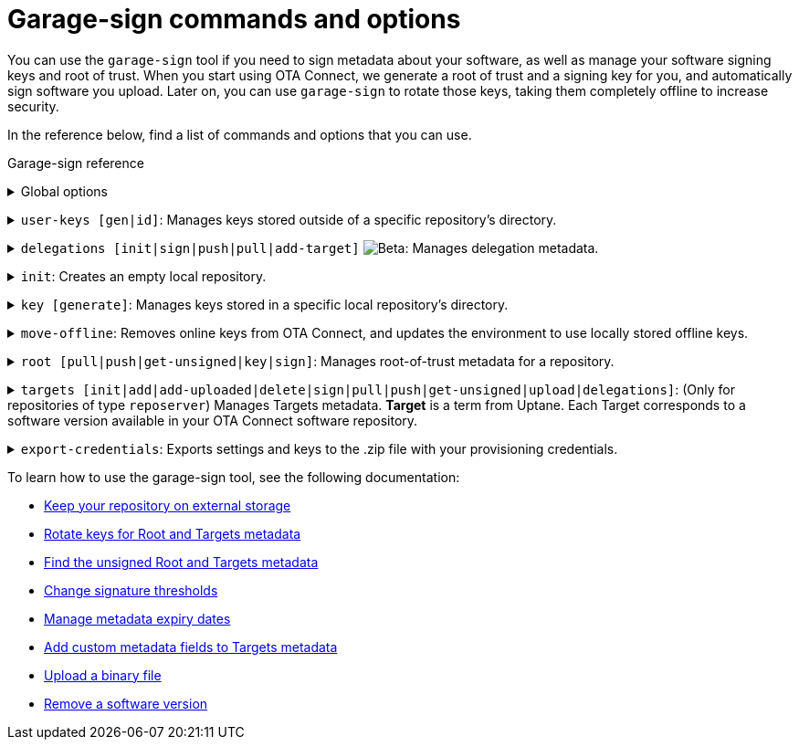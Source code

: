 = Garage-sign commands and options
:type: The type of key that you want to create: Ed25519 or RSA.
:keysize: The length of the key that you want to create, in bits. RSA 2048/4096 and Ed25519 are supported.
:key-name-text: The base filename for your keys. Generated files will be named `<key-name>.sec` and `<key-name>.pub`.
:keys-path: The path where this executable will look for keys. By default, it is the `user-keys` directory in the directory that you specified with the `--home-dir` command.
:inplace: Modifies the input .json file directly. If this option is not specified, it outputs the signed metadata to stdout.
:length: The length of the target, in bytes.
:version: The version string of the target.
:sha-256: The hash of the binary. For OSTree images, it is the root hash of the target commit.
:hardware-ids: The types of hardware with which this image is compatible.
:expires: The metadata expiry date. It is a UTC instant, such as `2020-01-01T00:01:00Z`.
:expire-after: The expiration delay in years, months, and days (each optional, but in that order), such as `1Y3M5D`.
:force: Skips sanity checking. For example, allows to set a date in the past.
:format: The format of the target: [`ostree`\|`binary`]
:url: (Optional) An external URL where the binary can be downloaded.

You can use the `garage-sign` tool if you need to sign metadata about your software, as well as manage your software signing keys and root of trust. When you start using OTA Connect, we generate a root of trust and a signing key for you, and automatically sign software you upload. Later on, you can use `garage-sign` to rotate those keys, taking them completely offline to increase security.

In the reference below, find a list of commands and options that you can use.

.Garage-sign reference
+++<details><summary>+++
Global options
+++ </summary><div> +++

[.release_notes]
[cols="15m,75a"]
|====================
| --help | Prints all available `garage-sign` commands and options.
| --version | Prints the current binary version.
| --verbose | Prints the verbose information for the execution.
| -h, --home-dir | The directory that you want to work with. By default, it is your current working directory.
|====================

+++</div></details>+++

+++<details><summary>+++
`user-keys [gen|id]`: Manages keys stored outside of a specific repository's directory.
+++ </summary><div> +++

+++<details><summary>+++
`user-keys gen`: Creates a key pair and stores it in a configurable location.
+++</summary><div>+++

[.release_notes]
[cols="15m,75a"]
|====================
| -t, --type | {type}
| --keysize | {keysize}
| -k, --key-name | {key-name-text}
|====================

+++</div></details>+++

+++<details><summary>+++
`user-keys id`: Calculates the Uptane key ID for a given public key.
+++</summary><div>+++

[.release_notes]
[cols="15m,75a"]
|====================
| -i, --input | The path to the file with your public key.
|====================

+++</div></details>+++

[.release_notes]
[cols="15m,75a"]
|====================
| -p, --keys-path | {keys-path}
|====================

+++</div></details>+++

+++<details><summary>+++
`delegations [init|sign|push|pull|add-target]` image:img::beta-icon.svg[Beta]: Manages delegation metadata.
+++</summary><div>+++

`delegations init`: Creates an empty .json file with delegation metadata that you can edit and sign.

+++<details><summary>+++
`delegations sign`: Signs delegation metadata.
+++</summary><div>+++

[.release_notes]
[cols="15m,75a"]
|====================
| -k, --key-name | The base name of the key to use for signing.
| -p, --keys-path | {keys-path}
| -i, --input | The path to the delegated Targets metadata file that you want to sign.
| -e, --inplace | {inplace}
|====================

+++</div></details>+++

+++<details><summary>+++
`delegations push`: Pushes delegation metadata to the server. Requires an initialized `tuf` repository.
+++</summary><div>+++

[.release_notes]
[cols="15m,75a"]
|====================
| -r, --repo | The name of your local repository. This repository should be a directory in your `tuf` repository. You can create the repository with the `init` command.
| -n, --name | The name of the delegation.
| -i, --input | The path to the signed .json file with delegations.
|====================

+++</div></details>+++

+++<details><summary>+++
`delegations pull`: Pulls a delegated Targets metadata file from the server. Requires an initialized `tuf` repository.
+++</summary><div>+++

[.release_notes]
[cols="15m,75a"]
|====================
| -r, --repo | The name of your local repository. This repository should be a directory in your `tuf` repository. You can create the repository with the `init` command.
| -n, --name | The name of the delegation.
| -o, --output | The name of the file to which you want to save the delegation.
|====================

+++</div></details>+++

+++<details><summary>+++
`delegations add-target`: Adds a new target to a delegated Targets metadata file.
+++</summary><div>+++

[.release_notes]
[cols="15m,75a"]
|====================
| --length | {length}
| --name | The name of the target.
| --version | {version}
| --format | {format}
| --sha256 | {sha-256}
| --hardwareids | {hardware-ids}
| --url | {url}
| -i, --input | The path to the delegated Targets metadata file that you want to modify.
| -e, --inplace | {inplace}
|====================

+++</div></details>+++

+++</div></details>+++

+++<details><summary>+++
`init`: Creates an empty local repository.
+++</summary><div>+++

[.release_notes]
[cols="15m,75a"]
|====================
| -r, --repo | The name of the local repository that you want to create. This repository should be a directory in your `tuf` repository.
| --reposerver | The repo server URL. By default, reads the URL from the .zip file with your provisioning credentials.
| -c, --credentials | The path to the .zip file with your provisioning credentials.
| -t, --servertype | The repo server type: `reposerver` (default) or `director`.
|====================

+++</div></details>+++

+++<details><summary>+++
`key [generate]`: Manages keys stored in a specific local repository's directory.
+++</summary><div>+++
+++<details><summary>+++
`key generate`: Generates a new key and saves it in a specific repository.
+++</summary><div>+++

[.release_notes]
[cols="15m,75a"]
|====================
| -r, --repo | The name of the local repository where you want to save your new key. This repository should be a directory in your `tuf` repository. You can create the repository with the `init` command.
| -n, --name | {key-name-text}
| -t, --type | {type}
| --keysize | {keysize}
|====================

+++</div></details>+++
+++</div></details>+++

+++<details><summary>+++
`move-offline`: Removes online keys from OTA Connect, and updates the environment to use locally stored offline keys.
+++</summary><div>+++

[.release_notes]
[cols="15m,75a"]
|====================
| -r, --repo | The name of the local repository where you want to rotate keys. This repository should be a directory in your `tuf` repository. You can create the repository with the `init` command.
| --new-root | The new Root key that you want to add to the `root.json` file (should already exist).
| --new-targets | (Only for the repo server) The new Targets key that you want to add to the `root.json` file (should already exist).
| --old-root-alias | The alias of the old Root key. The old Root key will be saved under this name.
| --old-keyid | (Optional) The ID of the key that you want to remove from the `root.json` file. This app will try to use the last key defined in the current `root.json` file.
|====================

+++</div></details>+++

+++<details><summary>+++
`root [pull|push|get-unsigned|key|sign]`: Manages root-of-trust metadata for a repository.
+++</summary><div>+++

`root pull`: Pulls the current `root.json` file from OTA Connect.

`root push`: Uploads local `root.json` file to OTA Connect. If the file does not have a valid signature, it will be rejected by the server.

`root get-unsigned`: Generates an unsigned `root.json` file in a canonical JSON form.

+++<details><summary>+++
`root key [add|remove]`: Manages keys that are permitted to sign the root-of-trust metadata.
+++</summary><div>+++

+++<details><summary>+++
`root key add`: Adds a specific key to the list of keys authorized to sign the root-of-trust metadata.
+++</summary><div>+++

[.release_notes]
[cols="15m,75a"]
|====================
| -k, --key-name | The path to the public key that you want to add.
|====================

+++</div></details>+++

+++<details><summary>+++
`root key remove`: Removes a specific key from the list of keys authorized to sign the root-of-trust metadata.
+++</summary><div>+++

[.release_notes]
[cols="15m,75a"]
|====================
| -k, --key-name | The name of the file with the keys that you want to remove. You can use the `--key-id` command instead.
| --key-id | The ID of the public key that you want to remove. You can use the `--key-name` command instead.
|====================

+++</div></details>+++

+++</div></details>+++

+++<details><summary>+++
`root sign`: Signs your root-of-trust metadata with a specific key and sets the expiry.
+++</summary><div>+++

[.release_notes]
[cols="15m,75a"]
|====================
| -k, --key-name | The path to the public key to use for signing.
| --expires | {expires}
| --expire-after | {expire-after}
| --force | {force}
|====================

+++</div></details>+++

[.release_notes]
[cols="15m,75a"]
|====================
| -r, --repo | The name of the local repository where you want to manage the `root.json` file. This repository should be a directory in your `tuf` repository. You can create the repository with the `init` command.
|====================

+++</div></details>+++

+++<details><summary>+++
`targets [init|add|add-uploaded|delete|sign|pull|push|get-unsigned|upload|delegations]`: (Only for repositories of type `reposerver`) Manages Targets metadata.
// tag::target-term[]
*Target* is a term from Uptane. Each Target corresponds to a software version available in your OTA Connect software repository.
// end::target-term[]
+++</summary><div>+++

+++<details><summary>+++
`targets init`: Creates a new top-level (non-delegated) `targets.json` file.
+++</summary><div>+++

[.release_notes]
[cols="15m,75a"]
|====================
| --version | The version of the `targets.json` file. Versions are integers, normally starting at 1. They must always increase in each successive `targets.json` version.
| --expires | {expires}
|====================
+++</div></details>+++

+++<details><summary>+++
`targets add`: Adds a target.
+++</summary><div>+++

[.release_notes]
[cols="15m,75a"]
|====================
| --length | {length}
| --name | The name of the target.
| --version | {version}
| --format | {format}
| --sha256 | {sha-256}
| --hardwareids | {hardware-ids}
| --url | {url}
|====================
+++</div></details>+++

+++<details><summary>+++
`targets delete`: Deletes a single target. This target can no longer be installed on devices.
+++</summary><div>+++

[.release_notes]
[cols="15m,75a"]
|====================
| --filename | The exact name of the target to remove. Should be in one of the following forms: `<name>_<version>` for OSTree images, or `<name>-<version>` for binary images.
|====================
+++</div></details>+++

+++<details><summary>+++
`targets sign`: Signs your `targets.json` file with a specific key.
+++</summary><div>+++

[.release_notes]
[cols="15m,75a"]
|====================
| --key-name | The path to the public key to use for signing.
|--version | The version number to use for the signed metadata. Overrides the version in the unsigned `targets.json`.
| --expires | {expires}
| --expire-after | {expire-after}
| --force | {force}
|====================
+++</div></details>+++

`targets pull`: Pulls the current `targets.json` file from OTA Connect.

`targets push`: Pushes the latest `targets.json` file to the server.
If the Targets file is invalid, for example because of a bad signature or a non-increasing version number, this `push` will fail with exit code 2.

`targets get-unsigned`: Generates the unsigned `targets.json` file in a canonical JSON form.

+++<details><summary>+++
`targets upload`: Uploads a binary to the repository.
// tag::targets-upload-note[]
Note that this *will not* make the binary available on its own. After the upload completes successfully, add it to your `targets.json` file using the `targets add-uploaded` command.
// end::targets-upload-note[]
+++</summary><div>+++

[.release_notes]
[cols="15m,75a"]
|====================
| -i, --input | The path to the file that you want to upload.
| --name | The name of the target.
| --version | {version}
| --timeout | The timeout for the HTTP request of the upload, in seconds.
| --force | Force upload of a binary file. Skips checking whether the file has already been added to the targets.
|====================
+++</div></details>+++

+++<details><summary>+++
`targets add-uploaded`: Adds a target that you previously uploaded to OTA Connect using the `targets upload` command.
+++</summary><div>+++

[.release_notes]
[cols="15m,75a"]
|====================
| -i, --input | The path to the binary file.
| --name | The name of the target.
| --version | {version}
| --hardwareids | {hardware-ids}
|====================
+++</div></details>+++

`targets delegations`: Manages the delegated Targets of the repository `targets.json` file.

+++<details><summary>+++
`targets delegations add`: Adds a new delegation to the existing `targets.json` file.
+++</summary><div>+++

[.release_notes]
[cols="15m,75a"]
|====================
| -n, --name | The name of the target.
| -p, --prefix | The path prefix of the image that you want to delegate.
| -k, --key | The path to the public key that you want to add as a delegation key.
|====================
+++</div></details>+++

[.release_notes]
[cols="15m,75a"]
|====================
| -r, --repo | The name of your local repository. This repository should be a directory in your `tuf` repository. You can create the repository with the `init` command.
|====================

+++</div></details>+++

+++<details><summary>+++
`export-credentials`: Exports settings and keys to the .zip file with your provisioning credentials.
+++</summary><div>+++

[.release_notes]
[cols="15m,75a"]
|====================
| -r, --repo | The name of your local repository. This repository should be a directory in your `tuf` repository. You can create the repository with the `init` command.
| -k, --key-name | The name of the file with your private and public keys that you want to export.
| -o, --output | The name of the file to which you want to export our credentials.
|====================
+++</div></details>+++

To learn how to use the garage-sign tool, see the following documentation:

* xref:keep-local-repo-on-external-storage.adoc[Keep your repository on external storage]
* xref:rotating-signing-keys.adoc[Rotate keys for Root and Targets metadata]
* xref:finding-unsigned-metadata.adoc[Find the unsigned Root and Targets metadata]
* xref:change-signature-thresholds.adoc[Change signature thresholds]
* xref:metadata-expiry.adoc[Manage metadata expiry dates]
* xref:customise-targets-metadata.adoc[Add custom metadata fields to Targets metadata]
* xref:upload-large-binary.adoc[Upload a binary file]
* xref:remove-sw-version.adoc[Remove a software version]
